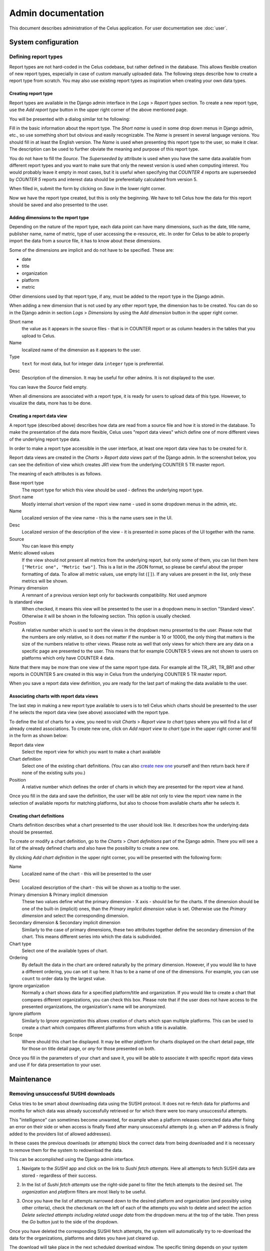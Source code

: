 ===================
Admin documentation
===================

This document describes administration of the Celus application. For user documentation
see :doc:`user`.

--------------------
System configuration
--------------------

Defining report types
=====================

Report types are not hard-coded in the Celus codebase, but rather defined in the database.
This allows flexible creation of new report types, especially in case of custom manually uploaded
data. The following steps describe how to create a report type from scratch. You may also use
existing report types as inspiration when creating your own data types.

Creating report type
--------------------

Report types are available in the Django admin interface in the `Logs` > `Report types` section.
To create a new report type, use the `Add report type` button in the upper right corner of the
above mentioned page.

You will be presented with a dialog similar tot he following:

.. image:: images/dja_add_report_type.png

Fill in the basic information about the report type. The `Short name` is used in some drop down
menus in Django admin, etc., so use something short but obvious and easily recognizable. The
`Name` is present in several language versions. You should fill in at least the English version.
The `Name` is used when presenting this report type to the user, so make it clear. The description
can be used to further obviate the meaning and purpose of this report type.

You do not have to fill the `Source`. The `Superseeded by` attribute is used when you have
the same data available from different report types and you want to make sure that only the newest
version is used when computing interest. You would probably leave it empty in most cases, but
it is useful when specifying that `COUNTER 4` reports are superseeded by `COUNTER 5` reports
and interest data should be preferentially calculated from version 5.

When filled in, submit the form by clicking on `Save` in the lower right corner.

.. image:: images/dja_add_report_type_filled.png

Now we have the report type created, but this is only the beginning. We have to tell Celus how
the data for this report should be saved and also presented to the user.


Adding dimensions to the report type
------------------------------------

Depending on the nature of the report type, each data point can have many dimensions, such as
the date, title name, publisher name, name of metric, type of user accessing the e-resource, etc.
In order for Celus to be able to properly import the data from a source file, it has to know about
these dimensions.

Some of the dimensions are implicit and do not have to be specified. These are:

* date
* title
* organization
* platform
* metric

Other dimensions used by that report type, if any, must be added to the report type in the Django
admin.

When adding a new dimension that is not used by any other report type, the dimension has to be
created. You can do so in the Django admin in section `Logs` > `Dimensions` by using the
`Add dimension` button in the upper right corner.

.. image:: images/dja_add_dimension.png

Short name
    the value as it appears in the source files - that is in COUNTER
    report or as column headers in the tables that you upload to Celus.

Name
    localized name of the dimension as it appears to the user.

Type
    ``text`` for most data, but for integer data ``integer`` type is preferential.

Desc
    Description of the dimension. It may be useful for other admins. It is not displayed to the
    user.

You can leave the `Source` field empty.

When all dimensions are associated with a report type, it is ready for users to upload data
of this type. However, to visualize the data, more has to be done.


Creating a report data view
---------------------------

A report type (described above) describes how data are read from a source file and how it is stored
in the database. To make the presentation of the data more flexible, Celus uses "report data views"
which define one of more different views of the underlying report type data.

In order to make a report type accessible in the user interface, at least one report data view
has to be created for it.

Report data views are created in the `Charts` > `Report data views` part of the Django admin.
In the screenshot below, you can see the definition of view which creates JR1 view from the
underlying COUNTER 5 TR master report.

.. image:: images/dja_report_data_view_tr_jr1.png

The meaning of each attributes is as follows.

Base report type
    The report type for which this view should be used - defines the underlying report type.

Short name
    Mostly internal short version of the report view name - used in some dropdown menus in
    the admin, etc.

Name
    Localized version of the view name - this is the name users see in the UI.

Desc
    Localized version of the description of the view - it is presented in some places of the UI
    together with the name.

Source
    You can leave this empty

Metric allowed values
    If the view should not present all metrics from the underlying report, but only some of them,
    you can list them here ``["Metric one", "Metric two"]``. This is a list in the JSON format,
    so please be careful about the proper formatting of data. To allow all metric values, use
    empty list (``[]``). If any values are present in the list, only these metrics will be shown.

Primary dimension
    A remnant of a previous version kept only for backwards compatibility. Not used anymore

Is standard view
    When checked, it means this view will be presented to the user in a dropdown menu in section
    "Standard views". Otherwise it will be shown in the following section. This option is usually
    checked.

Position
    A relative number which is used to sort the views in the dropdown menu presented to the user.
    Please note that the numbers are only relative, so it does not matter if the number is
    10 or 10000, the only thing that matters is the size of the numbers relative to other views.
    Please note as well that only views for which there are any data on a specific page are
    presented to the user. This means that for example COUNTER 5 views are not shown to users
    on platforms which only have COUNTER 4 data.

Note that there may be more than one view of the same report type data. For example all the
TR_JR1, TR_BR1 and other reports in COUNTER 5 are created in this way in Celus from the
underlying COUNTER 5 TR master report.

When you save a report data view definition, you are ready for the last part of making the
data available to the user.


Associating charts with report data views
-----------------------------------------

The last step in making a new report type available to users is to tell Celus which charts
should be presented to the user if he selects the report data view (see above) associated with
the report type.

To define the list of charts for a view, you need to visit `Charts` > `Report view to chart types`
where you will find a list of already created associations. To create new one, click on
`Add report view to chart type` in the upper right corner and fill in the form as shown below:

.. image:: images/dja_add_report_view_to_chart_type.png

Report data view
    Select the report view for which you want to make a chart available

Chart definition
    Select one of the existing chart definitions. (You can also
    `create new one <Creating chart definitions>`_ yourself and then
    return back here if none of the existing suits you.)

Position
    A relative number which defines the order of charts in which they are presented for the
    report view at hand.

Once you fill in the data and save the definition, the user will be able not only to view
the report view name in the selection of available reports for matching platforms, but also to
choose from available charts after he selects it.


Creating chart definitions
--------------------------

Charts definition describes what a chart presented to the user should look like. It describes how
the underlying data should be presented.

To create or modify a chart definition, go to the `Charts` > `Chart definitions` part of the
Django admin. There you will see a list of the already defined charts and also have the possibility
to create a new one.

By clicking `Add chart definition` in the upper right corner, you will be presented with the
following form:


.. image:: images/dja_add_chart_definition.png

Name
    Localized name of the chart - this will be presented to the user

Desc
    Localized description of the chart - this will be shown as a tooltip to the user.

Primary dimension & Primary implicit dimension
    These two values define what the primary dimension - X axis - should be for the charts.
    If the dimension should be one of the built-in (implicit) ones, than the
    `Primary implicit dimension` value is set. Otherwise use the `Primary dimension` and select
    the corresponding dimension.

Secondary dimension & Secondary implicit dimension
    Similarly to the case of primary dimensions, these two attributes together define the secondary
    dimension of the chart. This means different series into which the data is subdivided.

Chart type
    Select one of the available types of chart.

Ordering
    By default the data in the chart are ordered naturally by the primary dimension. However, if
    you would like to have a different ordering, you can set it up here. It has to be a name
    of one of the dimensions. For example, you can use ``count`` to order data by the largest
    value.

Ignore organization
    Normally a chart shows data for a specified platform/title and organization. If you would like
    to create a chart that compares different organizations, you can check this box. Please note
    that if the user does not have access to the presented organizations, the organization's name
    will be anonymized.

Ignore platform
    Similarly to `Ignore organization` this allows creation of charts which span multiple
    platforms. This can be used to create a chart which compares different platforms from which
    a title is available.

Scope
    Where should this chart be displayed. It may be either `platform` for charts displayed on the
    chart detail page, `title` for those on title detail page, or `any` for those presented on
    both.

Once you fill in the parameters of your chart and save it, you will be able to associate it with
specific report data views and use if for data presentation to your user.


-----------
Maintenance
-----------

Removing unsuccessful SUSHI downloads
=====================================

Celus tries to be smart about downloading data using the SUSHI protocol. It does not re-fetch
data for platforms and months for which data was already successfully retrieved or for which
there were too many unsuccessful attempts.

This "intelligence" can sometimes become unwanted, for example when a platform releases corrected
data after fixing an error on their side or when access is finally fixed after many unsuccessful
attempts (e.g. when an IP address is finally added to the providers list of allowed addresses).

In these cases the previous downloads (or attempts) block the correct data from being downloaded
and it is necessary to remove them for the system to redownload the data.

This can be accomplished using the Django admin interface.

1. Navigate to the `SUSHI` app and click on the link to `Sushi fetch attempts`. Here all attempts
   to fetch SUSHI data are stored - regardless of their success.

   .. image:: images/dja_sushi_app.png

2. In the list of `Sushi fetch attempts` use the right-side panel to filter the fetch attempts
   to the desired set. The `organization` and `platform` filters are most likely to be useful.

3. Once you have the list of attempts narrowed down to the desired platform and organization
   (and possibly using other criteria), check the checkmark on the left of each of the attempts
   you wish to delete and select the action `Delete selected attempts including related usage data`
   from the dropdown menu at the top of the table. Then press the `Go` button just to the side of
   the dropdown.

   .. image:: images/dja_sushi_attempt_delete.png

Once you have deleted the corresponding SUSHI fetch attempts, the system will automatically
try to re-download the data for the organizations, platforms and dates you have just cleared up.

The download will take place in the next scheduled download window. The specific timing depends
on your system settings.
